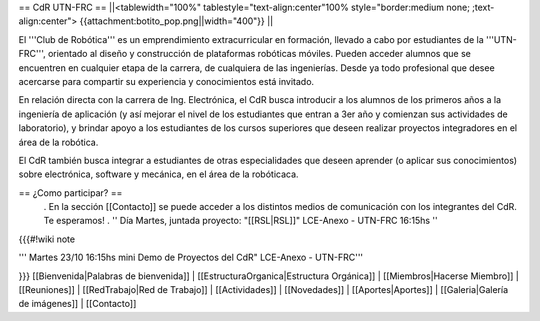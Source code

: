 == CdR UTN-FRC ==
||<tablewidth="100%" tablestyle="text-align:center"100%  style="border:medium none;  ;text-align:center"> {{attachment:botito_pop.png||width="400"}} ||


El '''Club de Robótica''' es un emprendimiento extracurricular en formación, llevado a cabo por estudiantes de la '''UTN-FRC''', orientado al diseño y construcción de plataformas robóticas móviles. Pueden acceder alumnos que se encuentren en cualquier etapa de la carrera, de cualquiera de las ingenierías. Desde ya todo profesional que desee acercarse para compartir su experiencia y conocimientos está invitado.

En relación directa con la carrera de Ing. Electrónica, el CdR busca introducir a los alumnos de los primeros años a la ingeniería de aplicación (y así mejorar el nivel de los estudiantes que entran a 3er año y comienzan sus actividades de laboratorio), y brindar apoyo a los estudiantes de los cursos superiores que deseen realizar proyectos integradores en el área de la robótica.

El CdR también busca integrar a estudiantes de otras especialidades que deseen aprender (o aplicar sus conocimientos) sobre electrónica, software y mecánica, en el área de la robóticaca.

== ¿Como participar? ==
 . En la sección  [[Contacto]] se puede acceder a los distintos medios de comunicación con los integrantes del CdR. Te esperamos!
 . '' Día Martes, juntada proyecto: "[[RSL|RSL]]" LCE-Anexo - UTN-FRC 16:15hs ''

{{{#!wiki note

''' Martes 23/10 16:15hs mini Demo de Proyectos del CdR" LCE-Anexo - UTN-FRC'''

}}}
[[Bienvenida|Palabras de bienvenida]] | [[EstructuraOrganica|Estructura Orgánica]] | [[Miembros|Hacerse Miembro]] | [[Reuniones]] | [[RedTrabajo|Red de Trabajo]] | [[Actividades]] | [[Novedades]] | [[Aportes|Aportes]] | [[Galeria|Galería de imágenes]] | [[Contacto]]
